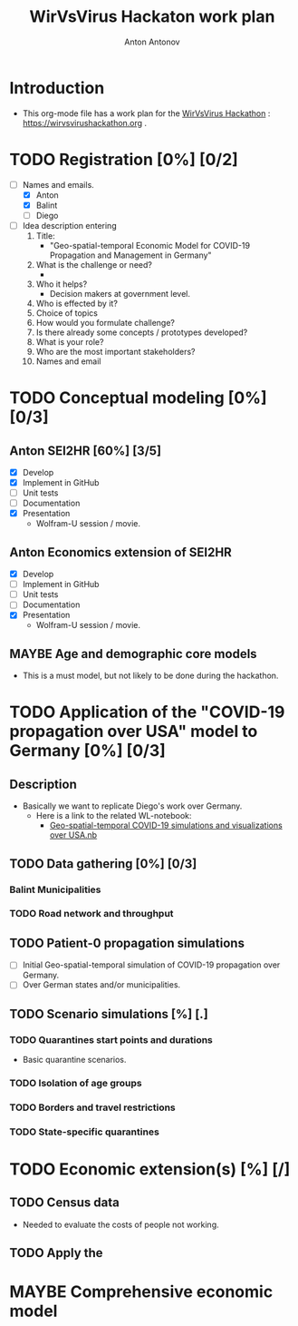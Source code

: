 #+TITLE: WirVsVirus Hackaton work plan
#+AUTHOR: Anton Antonov
#+EMAIL: antononcube@gmail.com
#+TODO: TODO ONGOING MAYBE Anton Balint Diego | DONE CANCELED
#+OPTIONS: tic:1 numb:0

* Introduction
- This org-mode file has a work plan for the [[https://wirvsvirushackathon.org][WirVsVirus Hackathon]] :
  https://wirvsvirushackathon.org .
* TODO Registration [0%] [0/2]
- [-] Names and emails.
  - [X] Anton
  - [X] Balint
  - [ ] Diego
- [ ] Idea description entering 
  1) Title:
     - "Geo-spatial-temporal Economic Model for COVID-19 Propagation and Management in Germany"
  2) What is the challenge or need?
     - 
  3) Who it helps?
     - Decision makers at government level.
  4) Who is effected by it?
  5) Choice of topics
  6) How would you formulate challenge?
  7) Is there already some concepts / prototypes developed?
  8) What is your role?
  9) Who are the most important stakeholders?
  10) Names and email
* TODO Conceptual modeling  [0%] [0/3]
** Anton SEI2HR [60%] [3/5]
- [X] Develop
- [X] Implement in GitHub
- [ ] Unit tests
- [ ] Documentation
- [X] Presentation
  - Wolfram-U session / movie.
** Anton Economics extension of SEI2HR 
- [X] Develop
- [ ] Implement in GitHub
- [ ] Unit tests
- [ ] Documentation
- [X] Presentation
  - Wolfram-U session / movie.
** MAYBE Age and demographic core models
- This is a must model, but not likely to be done during the hackathon. 
* TODO Application of the "COVID-19 propagation over USA" model to Germany [0%] [0/3]
** Description
- Basically we want to replicate Diego's work over Germany.
  - Here is a link to the related WL-notebook:
    - [[https://www.wolframcloud.com/obj/dzviovich/Published/Geo-spatial-temporal%20COVID-19%20simulations%20and%20visualizations%20over%20USA.nb][Geo-spatial-temporal COVID-19 simulations and visualizations over USA.nb]]
** TODO Data gathering [0%] [0/3]
*** Balint Municipalities
*** TODO Road network and throughput
** TODO Patient-0 propagation simulations
- [ ] Initial Geo-spatial-temporal simulation of COVID-19 propagation over Germany.
- [ ] Over German states and/or municipalities.
** TODO Scenario simulations [%] [.]
*** TODO Quarantines start points and durations
- Basic quarantine scenarios.
*** TODO Isolation of age groups
*** TODO Borders and travel restrictions
*** TODO State-specific quarantines
* TODO Economic extension(s) [%] [/]
** TODO Census data
- Needed to evaluate the costs of people not working.
** TODO Apply the  
* MAYBE Comprehensive economic model
